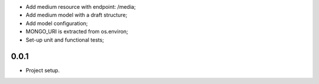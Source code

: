 * Add medium resource with endpoint: /media;
* Add medium model with a draft structure;
* Add model configuration;
* MONGO_URI is extracted from os.environ;
* Set-up unit and functional tests;

0.0.1
-----
* Project setup.
